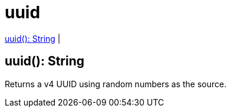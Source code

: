 = uuid

<<uuid1>> |


[[uuid1]]
== uuid(): String

Returns a v4 UUID using random numbers as the source.

